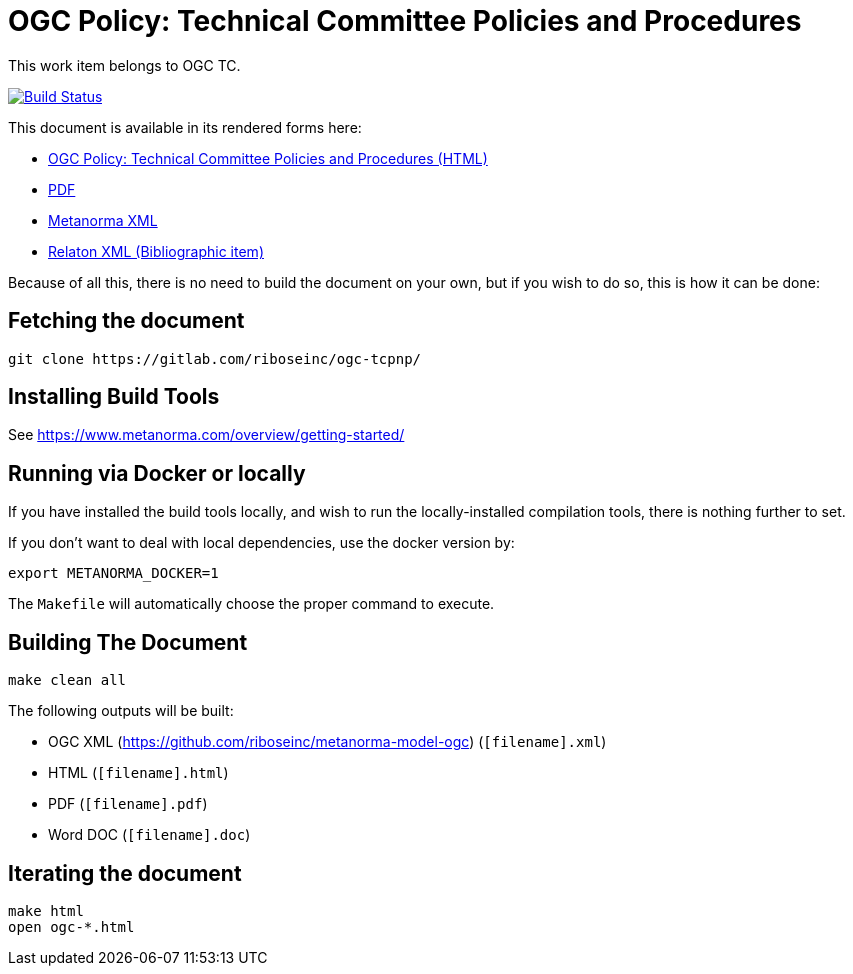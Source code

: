 :repo-name: ogc-tcpnp

= OGC Policy: Technical Committee Policies and Procedures

This work item belongs to OGC TC.

image:https://travis-ci.com/riboseinc/ogc-tcpnp.svg?branch=master["Build Status", link="https://travis-ci.com/riboseinc/ogc-tcpnp"]

This document is available in its rendered forms here:

* https://riboseinc.github.io/ogc-tcpnp/[OGC Policy: Technical Committee Policies and Procedures (HTML)]
* https://riboseinc.github.io/ogc-tcpnp/ogc-tcpnp.pdf[PDF]
* https://riboseinc.github.io/ogc-tcpnp/ogc-tcpnp.xml[Metanorma XML]
* https://riboseinc.github.io/ogc-tcpnp/ogc-tcpnp.rxl[Relaton XML (Bibliographic item)]

Because of all this, there is no need to build the document on your own, but if you wish to do so, this is how it can be done:

== Fetching the document

[source,sh]
----
git clone https://gitlab.com/riboseinc/ogc-tcpnp/
----

== Installing Build Tools

See https://www.metanorma.com/overview/getting-started/


== Running via Docker or locally

If you have installed the build tools locally, and wish to run the
locally-installed compilation tools, there is nothing further to set.

If you don't want to deal with local dependencies, use the docker
version by:

[source,sh]
----
export METANORMA_DOCKER=1
----

The `Makefile` will automatically choose the proper command to
execute.


== Building The Document

[source,sh]
----
make clean all
----

The following outputs will be built:

* OGC XML (https://github.com/riboseinc/metanorma-model-ogc) (`[filename].xml`)
* HTML (`[filename].html`)
* PDF (`[filename].pdf`)
* Word DOC (`[filename].doc`)


== Iterating the document

[source,sh]
----
make html
open ogc-*.html
----

